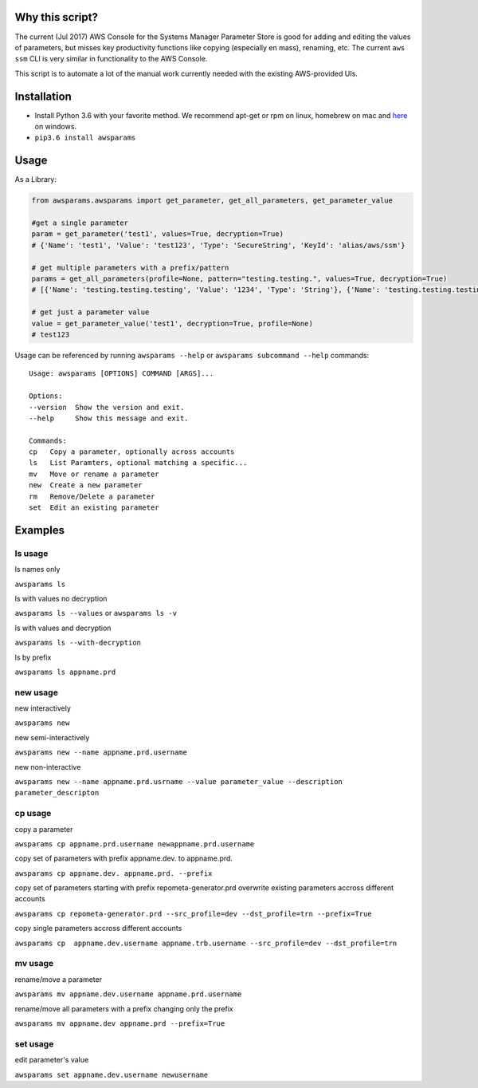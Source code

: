 Why this script?
================

The current (Jul 2017) AWS Console for the Systems Manager Parameter Store is good for 
adding and editing the values of parameters, but misses key productivity functions like
copying (especially en mass), renaming, etc.  The current ``aws ssm`` CLI is very 
similar in functionality to the AWS Console.

This script is to automate a lot of the manual work currently needed with the existing
AWS-provided UIs.

Installation
============
- Install Python 3.6 with your favorite method.  We recommend apt-get or rpm on linux, homebrew on mac and `here <https://www.python.org/downloads/>`_ on windows.
- ``pip3.6 install awsparams``

Usage
=====
As a Library:

.. code-block:: python

    from awsparams.awsparams import get_parameter, get_all_parameters, get_parameter_value

    #get a single parameter
    param = get_parameter('test1', values=True, decryption=True)
    # {'Name': 'test1', 'Value': 'test123', 'Type': 'SecureString', 'KeyId': 'alias/aws/ssm'}

    # get multiple parameters with a prefix/pattern
    params = get_all_parameters(profile=None, pattern="testing.testing.", values=True, decryption=True)
    # [{'Name': 'testing.testing.testing', 'Value': '1234', 'Type': 'String'}, {'Name': 'testing.testing.testing2', 'Value': '1234', 'Type': 'String'}]

    # get just a parameter value
    value = get_parameter_value('test1', decryption=True, profile=None)
    # test123


Usage can be referenced by running ``awsparams --help`` or ``awsparams subcommand --help`` commands::

    Usage: awsparams [OPTIONS] COMMAND [ARGS]...

    Options:
    --version  Show the version and exit.
    --help     Show this message and exit.

    Commands:
    cp   Copy a parameter, optionally across accounts
    ls   List Paramters, optional matching a specific...
    mv   Move or rename a parameter
    new  Create a new parameter
    rm   Remove/Delete a parameter
    set  Edit an existing parameter


Examples
========

ls usage
--------

ls names only

``awsparams ls``

ls with values no decryption

``awsparams ls --values`` or ``awsparams ls -v``

ls with values and decryption

``awsparams ls --with-decryption``

ls by prefix

``awsparams ls appname.prd``

new usage
---------

new interactively

``awsparams new``

new semi-interactively

``awsparams new --name appname.prd.username``

new non-interactive

``awsparams new --name appname.prd.usrname --value parameter_value --description parameter_descripton``

cp usage
--------

copy a parameter

``awsparams cp appname.prd.username newappname.prd.username``

copy set of parameters with prefix appname.dev. to appname.prd.

``awsparams cp appname.dev. appname.prd. --prefix``

copy set of parameters starting with prefix repometa-generator.prd
overwrite existing parameters accross different accounts

``awsparams cp repometa-generator.prd --src_profile=dev --dst_profile=trn --prefix=True``

copy single parameters accross different
accounts

``awsparams cp  appname.dev.username appname.trb.username --src_profile=dev --dst_profile=trn``

mv usage
--------

rename/move a parameter

``awsparams mv appname.dev.username appname.prd.username``

rename/move all parameters with a prefix changing only the prefix

``awsparams mv appname.dev appname.prd --prefix=True``

set usage
---------

edit parameter's value

``awsparams set appname.dev.username newusername``


